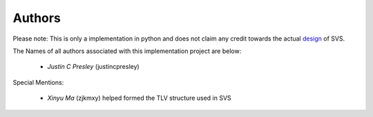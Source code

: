 Authors
=======

Please note: This is only a implementation in python and does not claim any credit towards the actual design_ of SVS.

The Names of all authors associated with this implementation project are below:

  * *Justin C Presley* (justincpresley)

Special Mentions:

  * *Xinyu Ma* (zjkmxy) helped formed the TLV structure used in SVS

.. _design: https://named-data.github.io/StateVectorSync/